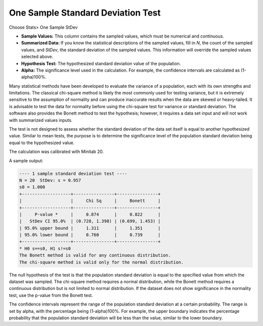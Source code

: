 One Sample Standard Deviation Test
==================================

Choose Stats> One Sample StDev

.. image:: images/1sample_dev1.png
   :align: center


- **Sample Values:** This column contains the sampled values, which must be numerical and continuous. 
- **Summarized Data:** If you know the statistical descriptions of the sampled values, fill in `N`, the count of the sampled values, and `StDev`, the standard deviation of the sampled values. This information will override the sampled values selected above.
- **Hypothesis Test:** The hypothesized standard deviation value of the population.
- **Alpha:** The significance level used in the calculation. For example, the confidence intervals are calculated as (1-alpha)100%.

Many statistical methods have been developed to evaluate the variance of a population, each with its own strengths and limitations. The classical chi-square method is likely the most commonly used for testing variance, but it is extremely sensitive to the assumption of normality and can produce inaccurate results when the data are skewed or heavy-tailed. It is advisable to test the data for normality before using the chi-square test for variance or standard deviation. The software also provides the Bonett method to test the hypothesis; however, it requires a data set input and will not work with summarized values inputs.

The test is not designed to assess whether the standard deviation of the data set itself is equal to another hypothesized value. Similar to mean tests, the purpose is to determine the significance level of the population standard deviation being equal to the hypothesized value.

The calculation was calibrated with Minitab 20.

A sample output:

.. code-block:: none

  ---- 1 sample standard deviation test ----
  N = 20  StDev: s = 0.957
  s0 = 1.000
  +-------------------+----------------+----------------+
  |                   |     Chi Sq     |     Bonett     |
  +-------------------+----------------+----------------+
  |     P-value *     |     0.874      |     0.822      |
  |   StDev CI 95.0%  | (0.728, 1.398) | (0.699, 1.453) |
  | 95.0% upper bound |     1.311      |     1.351      |
  | 95.0% lower bound |     0.760      |     0.739      |
  +-------------------+----------------+----------------+
  * H0 s==s0, H1 s!=s0
  The Bonett method is valid for any continuous distribution.
  The chi-square method is valid only for the normal distribution.

The null hypothesis of the test is that the population standard deviation is equal to the specified value from which the dataset was sampled. The chi-square method requires a normal distribution, while the Bonett method requires a continuous distribution but is not limited to normal distribution. If the dataset does not show significance in the normality test, use the p-value from the Bonett test.

The confidence intervals represent the range of the population standard deviation at a certain probability. The range is set by alpha, with the percentage being (1-alpha)100%. For example, the upper boundary indicates the percentage probability that the population standard deviation will be less than the value, similar to the lower boundary.

